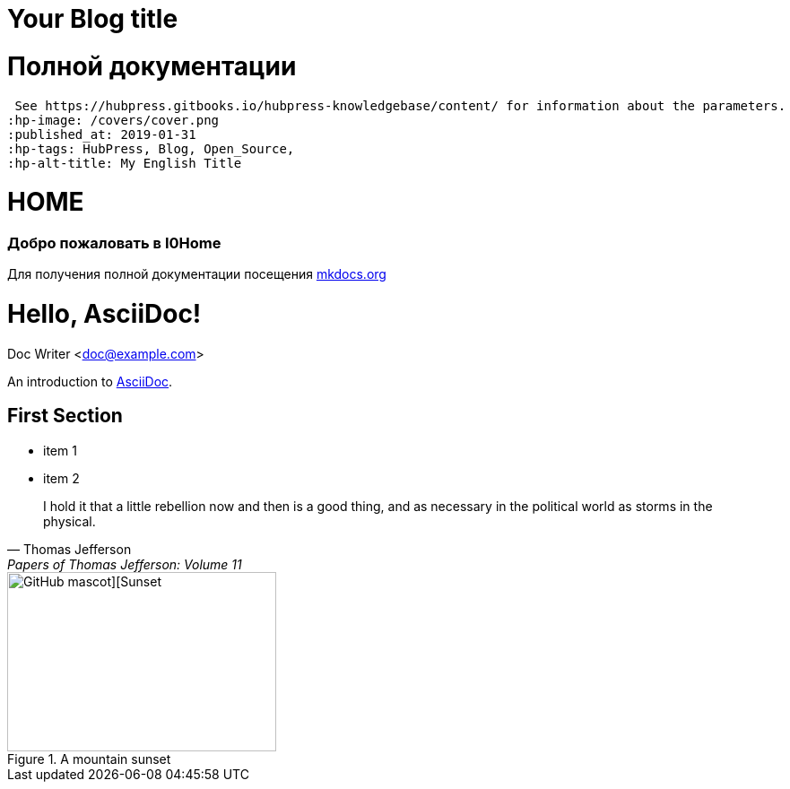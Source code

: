 = Your Blog title
// See https://hubpress.gitbooks.io/hubpress-knowledgebase/content/ for information about the parameters.
:hp-image: https://asciidoctor.org/images/octocat.jpg
:published_at: 2019-01-31
:hp-tags: HubPress, Blog, Open_Source,
:hp-alt-title: My РУССКИЙ Title

= Полной документации
 See https://hubpress.gitbooks.io/hubpress-knowledgebase/content/ for information about the parameters.
:hp-image: /covers/cover.png
:published_at: 2019-01-31
:hp-tags: HubPress, Blog, Open_Source,
:hp-alt-title: My English Title

# HOME
### Добро пожаловать в I0Home


Для получения полной документации посещения http://mkdocs.org[mkdocs.org]

= Hello, AsciiDoc!
Doc Writer <doc@example.com>

An introduction to http://asciidoc.org[AsciiDoc].

== First Section

* item 1
* item 2

> I hold it that a little rebellion now and then is a good thing,
> and as necessary in the political world as storms in the physical.
> -- Thomas Jefferson, Papers of Thomas Jefferson: Volume 11


.A mountain sunset

[#img-sunset]
image::https://asciidoctor.org/images/octocat.jpg[GitHub mascot][Sunset,300,200]


